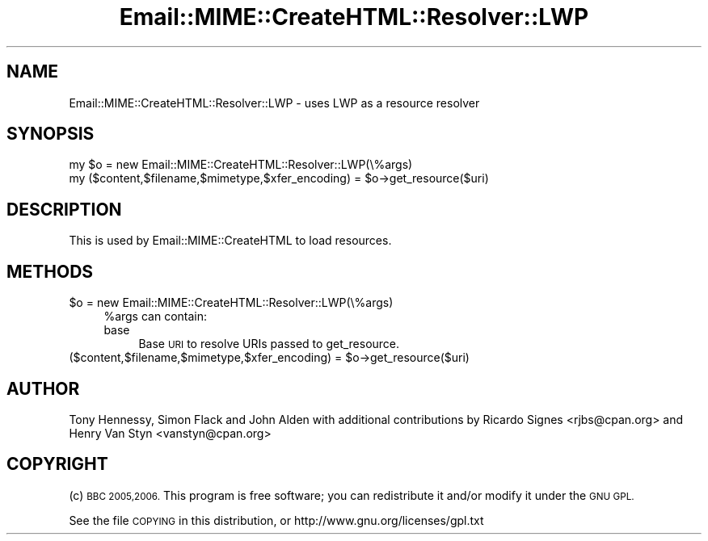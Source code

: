 .\" Automatically generated by Pod::Man 4.14 (Pod::Simple 3.40)
.\"
.\" Standard preamble:
.\" ========================================================================
.de Sp \" Vertical space (when we can't use .PP)
.if t .sp .5v
.if n .sp
..
.de Vb \" Begin verbatim text
.ft CW
.nf
.ne \\$1
..
.de Ve \" End verbatim text
.ft R
.fi
..
.\" Set up some character translations and predefined strings.  \*(-- will
.\" give an unbreakable dash, \*(PI will give pi, \*(L" will give a left
.\" double quote, and \*(R" will give a right double quote.  \*(C+ will
.\" give a nicer C++.  Capital omega is used to do unbreakable dashes and
.\" therefore won't be available.  \*(C` and \*(C' expand to `' in nroff,
.\" nothing in troff, for use with C<>.
.tr \(*W-
.ds C+ C\v'-.1v'\h'-1p'\s-2+\h'-1p'+\s0\v'.1v'\h'-1p'
.ie n \{\
.    ds -- \(*W-
.    ds PI pi
.    if (\n(.H=4u)&(1m=24u) .ds -- \(*W\h'-12u'\(*W\h'-12u'-\" diablo 10 pitch
.    if (\n(.H=4u)&(1m=20u) .ds -- \(*W\h'-12u'\(*W\h'-8u'-\"  diablo 12 pitch
.    ds L" ""
.    ds R" ""
.    ds C` ""
.    ds C' ""
'br\}
.el\{\
.    ds -- \|\(em\|
.    ds PI \(*p
.    ds L" ``
.    ds R" ''
.    ds C`
.    ds C'
'br\}
.\"
.\" Escape single quotes in literal strings from groff's Unicode transform.
.ie \n(.g .ds Aq \(aq
.el       .ds Aq '
.\"
.\" If the F register is >0, we'll generate index entries on stderr for
.\" titles (.TH), headers (.SH), subsections (.SS), items (.Ip), and index
.\" entries marked with X<> in POD.  Of course, you'll have to process the
.\" output yourself in some meaningful fashion.
.\"
.\" Avoid warning from groff about undefined register 'F'.
.de IX
..
.nr rF 0
.if \n(.g .if rF .nr rF 1
.if (\n(rF:(\n(.g==0)) \{\
.    if \nF \{\
.        de IX
.        tm Index:\\$1\t\\n%\t"\\$2"
..
.        if !\nF==2 \{\
.            nr % 0
.            nr F 2
.        \}
.    \}
.\}
.rr rF
.\" ========================================================================
.\"
.IX Title "Email::MIME::CreateHTML::Resolver::LWP 3"
.TH Email::MIME::CreateHTML::Resolver::LWP 3 "2018-01-26" "perl v5.32.0" "User Contributed Perl Documentation"
.\" For nroff, turn off justification.  Always turn off hyphenation; it makes
.\" way too many mistakes in technical documents.
.if n .ad l
.nh
.SH "NAME"
Email::MIME::CreateHTML::Resolver::LWP \- uses LWP as a resource resolver
.SH "SYNOPSIS"
.IX Header "SYNOPSIS"
.Vb 2
\&        my $o = new Email::MIME::CreateHTML::Resolver::LWP(\e%args)
\&        my ($content,$filename,$mimetype,$xfer_encoding) = $o\->get_resource($uri)
.Ve
.SH "DESCRIPTION"
.IX Header "DESCRIPTION"
This is used by Email::MIME::CreateHTML to load resources.
.SH "METHODS"
.IX Header "METHODS"
.ie n .IP "$o = new Email::MIME::CreateHTML::Resolver::LWP(\e%args)" 4
.el .IP "\f(CW$o\fR = new Email::MIME::CreateHTML::Resolver::LWP(\e%args)" 4
.IX Item "$o = new Email::MIME::CreateHTML::Resolver::LWP(%args)"
\&\f(CW%args\fR can contain:
.RS 4
.IP "base" 4
.IX Item "base"
Base \s-1URI\s0 to resolve URIs passed to get_resource.
.RE
.RS 4
.RE
.ie n .IP "($content,$filename,$mimetype,$xfer_encoding) = $o\->get_resource($uri)" 4
.el .IP "($content,$filename,$mimetype,$xfer_encoding) = \f(CW$o\fR\->get_resource($uri)" 4
.IX Item "($content,$filename,$mimetype,$xfer_encoding) = $o->get_resource($uri)"
.SH "AUTHOR"
.IX Header "AUTHOR"
Tony Hennessy, Simon Flack and John Alden with additional contributions by
Ricardo Signes <rjbs@cpan.org> and Henry Van Styn <vanstyn@cpan.org>
.SH "COPYRIGHT"
.IX Header "COPYRIGHT"
(c) \s-1BBC 2005,2006.\s0 This program is free software; you can redistribute it and/or modify it under the \s-1GNU GPL.\s0
.PP
See the file \s-1COPYING\s0 in this distribution, or http://www.gnu.org/licenses/gpl.txt
